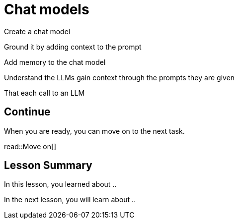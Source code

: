 = Chat models
:order: 5
:type: challenge

Create a chat model

Ground it by adding context to the prompt

Add memory to the chat model


Understand the LLMs gain context through the prompts they are given

That each call to an LLM




== Continue

When you are ready, you can move on to the next task.

read::Move on[]

[.summary]
== Lesson Summary

In this lesson, you learned about ..

In the next lesson, you will learn about ..